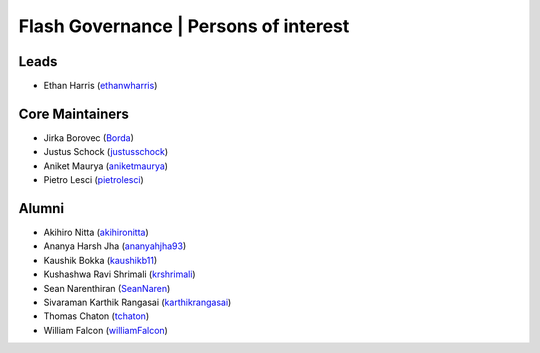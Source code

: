 .. _governance:

Flash Governance | Persons of interest
======================================

Leads
-----
- Ethan Harris (`ethanwharris <https://github.com/ethanwharris>`_)

Core Maintainers
----------------
- Jirka Borovec (`Borda <https://github.com/Borda>`_)
- Justus Schock (`justusschock <https://github.com/justusschock>`_)
- Aniket Maurya (`aniketmaurya <https://github.com/aniketmaurya>`_)
- Pietro Lesci (`pietrolesci <https://github.com/pietrolesci>`_)

Alumni
------

- Akihiro Nitta (`akihironitta <https://github.com/akihironitta>`_)
- Ananya Harsh Jha (`ananyahjha93 <https://github.com/ananyahjha93>`_)
- Kaushik Bokka (`kaushikb11 <https://github.com/kaushikb11>`_)
- Kushashwa Ravi Shrimali (`krshrimali <https://github.com/krshrimali>`_)
- Sean Narenthiran (`SeanNaren <https://github.com/SeanNaren>`_)
- Sivaraman Karthik Rangasai (`karthikrangasai <https://github.com/karthikrangasai>`_)
- Thomas Chaton (`tchaton <https://github.com/tchaton>`_)
- William Falcon (`williamFalcon <https://github.com/williamFalcon>`_)

